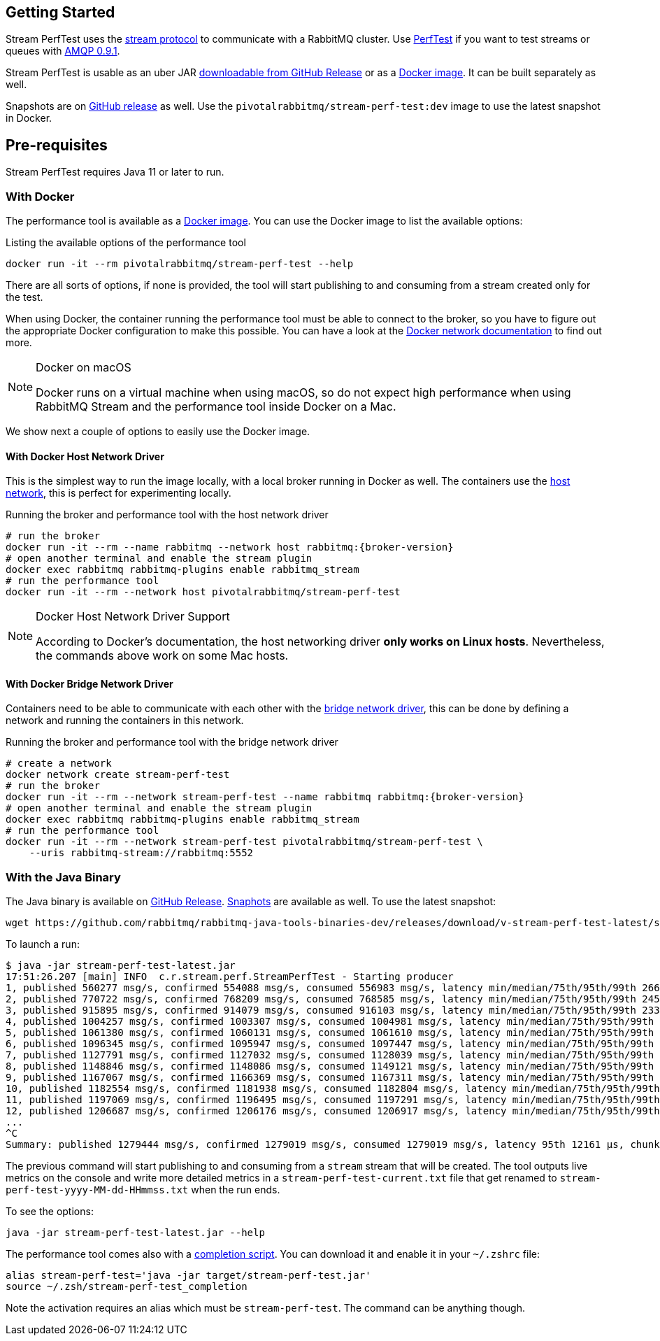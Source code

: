 == Getting Started

Stream PerfTest uses the https://github.com/rabbitmq/rabbitmq-server/blob/main/deps/rabbitmq_stream/docs/PROTOCOL.adoc[stream protocol] to communicate with a RabbitMQ cluster.
Use https://perftest.rabbitmq.com[PerfTest] if you want to test streams or queues with https://www.rabbitmq.com/tutorials/amqp-concepts.html[AMQP 0.9.1].

Stream PerfTest is usable as an uber JAR
https://github.com/rabbitmq/rabbitmq-stream-perf-test/releases[downloadable from GitHub Release] or as a https://hub.docker.com/r/pivotalrabbitmq/stream-perf-test[Docker image].
It can be built separately as well.

Snapshots are on https://github.com/rabbitmq/rabbitmq-java-tools-binaries-dev/releases[GitHub release] as well.
Use the `pivotalrabbitmq/stream-perf-test:dev` image to use the latest snapshot in Docker.

== Pre-requisites

Stream PerfTest requires Java 11 or later to run.

=== With Docker

The performance tool is available as a
https://hub.docker.com/r/pivotalrabbitmq/stream-perf-test[Docker image].
You can use the Docker image to list the available options:

.Listing the available options of the performance tool
----
docker run -it --rm pivotalrabbitmq/stream-perf-test --help
----

There are all sorts of options, if none is provided, the tool will start publishing to and consuming from a stream created only for the test.

When using Docker, the container running the performance tool must be able to connect to the broker, so you have to figure out the appropriate Docker configuration to make this possible.
You can have a look at the https://docs.docker.com/network/[Docker network documentation] to find out more.

[NOTE]
.Docker on macOS
====
Docker runs on a virtual machine when using macOS, so do not expect high performance  when using RabbitMQ Stream and the performance tool inside Docker on a Mac.
====

We show next a couple of options to easily use the Docker image.

==== With Docker Host Network Driver

This is the simplest way to run the image locally, with a local broker running in Docker as well.
The containers use the https://docs.docker.com/network/host/[host network],
this is perfect for experimenting locally.

.Running the broker and performance tool with the host network driver
[source,shell,subs="attributes,specialcharacters"]
----
# run the broker
docker run -it --rm --name rabbitmq --network host rabbitmq:{broker-version}
# open another terminal and enable the stream plugin
docker exec rabbitmq rabbitmq-plugins enable rabbitmq_stream
# run the performance tool
docker run -it --rm --network host pivotalrabbitmq/stream-perf-test
----

[NOTE]
.Docker Host Network Driver Support
====
According to Docker's documentation, the host networking driver *only works on Linux hosts*.
Nevertheless, the commands above work on some Mac hosts.
====

==== With Docker Bridge Network Driver

Containers need to be able to communicate with each other with
the https://docs.docker.com/network/bridge/[bridge network driver], this
can be done by defining a network and running the containers in this network.

.Running the broker and performance tool with the bridge network driver
[source,shell,subs="attributes,specialcharacters"]
----
# create a network
docker network create stream-perf-test
# run the broker
docker run -it --rm --network stream-perf-test --name rabbitmq rabbitmq:{broker-version}
# open another terminal and enable the stream plugin
docker exec rabbitmq rabbitmq-plugins enable rabbitmq_stream
# run the performance tool
docker run -it --rm --network stream-perf-test pivotalrabbitmq/stream-perf-test \
    --uris rabbitmq-stream://rabbitmq:5552
----

=== With the Java Binary

The Java binary is available on
https://github.com/rabbitmq/rabbitmq-stream-java-client/releases[GitHub Release].
https://github.com/rabbitmq/rabbitmq-java-tools-binaries-dev/releases[Snaphots] are available as well. To use the latest snapshot:

----
wget https://github.com/rabbitmq/rabbitmq-java-tools-binaries-dev/releases/download/v-stream-perf-test-latest/stream-perf-test-latest.jar
----

To launch a run:

----
$ java -jar stream-perf-test-latest.jar
17:51:26.207 [main] INFO  c.r.stream.perf.StreamPerfTest - Starting producer
1, published 560277 msg/s, confirmed 554088 msg/s, consumed 556983 msg/s, latency min/median/75th/95th/99th 2663/9799/13940/52304/57995 µs, chunk size 1125
2, published 770722 msg/s, confirmed 768209 msg/s, consumed 768585 msg/s, latency min/median/75th/95th/99th 2454/9599/12206/23940/55519 µs, chunk size 1755
3, published 915895 msg/s, confirmed 914079 msg/s, consumed 916103 msg/s, latency min/median/75th/95th/99th 2338/8820/11311/16750/52985 µs, chunk size 2121
4, published 1004257 msg/s, confirmed 1003307 msg/s, consumed 1004981 msg/s, latency min/median/75th/95th/99th 2131/8322/10639/14368/45094 µs, chunk size 2228
5, published 1061380 msg/s, confirmed 1060131 msg/s, consumed 1061610 msg/s, latency min/median/75th/95th/99th 2131/8247/10420/13905/37202 µs, chunk size 2379
6, published 1096345 msg/s, confirmed 1095947 msg/s, consumed 1097447 msg/s, latency min/median/75th/95th/99th 2131/8225/10334/13722/33109 µs, chunk size 2454
7, published 1127791 msg/s, confirmed 1127032 msg/s, consumed 1128039 msg/s, latency min/median/75th/95th/99th 1966/8150/10172/13500/23940 µs, chunk size 2513
8, published 1148846 msg/s, confirmed 1148086 msg/s, consumed 1149121 msg/s, latency min/median/75th/95th/99th 1966/8079/10135/13248/16771 µs, chunk size 2558
9, published 1167067 msg/s, confirmed 1166369 msg/s, consumed 1167311 msg/s, latency min/median/75th/95th/99th 1966/8063/9986/12977/16757 µs, chunk size 2631
10, published 1182554 msg/s, confirmed 1181938 msg/s, consumed 1182804 msg/s, latency min/median/75th/95th/99th 1966/7963/9949/12632/16619 µs, chunk size 2664
11, published 1197069 msg/s, confirmed 1196495 msg/s, consumed 1197291 msg/s, latency min/median/75th/95th/99th 1966/7917/9955/12503/15386 µs, chunk size 2761
12, published 1206687 msg/s, confirmed 1206176 msg/s, consumed 1206917 msg/s, latency min/median/75th/95th/99th 1966/7893/9975/12503/15280 µs, chunk size 2771
...
^C
Summary: published 1279444 msg/s, confirmed 1279019 msg/s, consumed 1279019 msg/s, latency 95th 12161 µs, chunk size 2910
----

The previous command will start publishing to and consuming from a `stream` stream that
will be created. The tool outputs live metrics on the console and write more
detailed metrics in a `stream-perf-test-current.txt` file that get renamed to
`stream-perf-test-yyyy-MM-dd-HHmmss.txt` when the run ends.

To see the options:

----
java -jar stream-perf-test-latest.jar --help
----

The performance tool comes also with a
https://github.com/rabbitmq/rabbitmq-java-tools-binaries-dev/releases/download/v-stream-perf-test-latest/stream-perf-test-latest_completion[completion script].
You can download it and enable it in your `~/.zshrc` file:

----
alias stream-perf-test='java -jar target/stream-perf-test.jar'
source ~/.zsh/stream-perf-test_completion
----

Note the activation requires an alias which must be `stream-perf-test`. The command can be anything
though.
